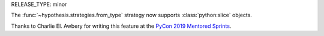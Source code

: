 RELEASE_TYPE: minor

The :func:`~hypothesis.strategies.from_type` strategy now supports
:class:`python:slice` objects.

Thanks to Charlie El. Awbery for writing this feature at the
`PyCon 2019 Mentored Sprints <https://uspycon.org/2019/hatchery/mentoredsprints/>`__.
